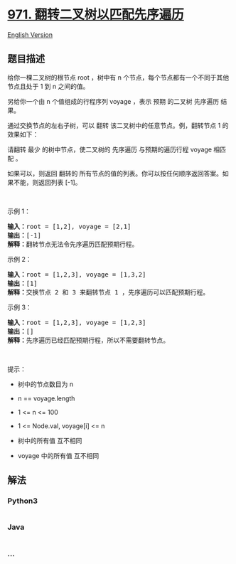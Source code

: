 * [[https://leetcode-cn.com/problems/flip-binary-tree-to-match-preorder-traversal][971.
翻转二叉树以匹配先序遍历]]
  :PROPERTIES:
  :CUSTOM_ID: 翻转二叉树以匹配先序遍历
  :END:
[[./solution/0900-0999/0971.Flip Binary Tree To Match Preorder Traversal/README_EN.org][English
Version]]

** 题目描述
   :PROPERTIES:
   :CUSTOM_ID: 题目描述
   :END:

#+begin_html
  <!-- 这里写题目描述 -->
#+end_html

#+begin_html
  <p>
#+end_html

给你一棵二叉树的根节点 root ，树中有 n
个节点，每个节点都有一个不同于其他节点且处于 1 到 n 之间的值。

#+begin_html
  </p>
#+end_html

#+begin_html
  <p>
#+end_html

另给你一个由 n 个值组成的行程序列 voyage ，表示 预期 的二叉树 先序遍历
结果。

#+begin_html
  </p>
#+end_html

#+begin_html
  <p>
#+end_html

通过交换节点的左右子树，可以 翻转 该二叉树中的任意节点。例，翻转节点 1
的效果如下：

#+begin_html
  </p>
#+end_html

#+begin_html
  <p>
#+end_html

请翻转 最少 的树中节点，使二叉树的 先序遍历
与预期的遍历行程 voyage 相匹配 。 

#+begin_html
  </p>
#+end_html

#+begin_html
  <p>
#+end_html

如果可以，则返回 翻转的
所有节点的值的列表。你可以按任何顺序返回答案。如果不能，则返回列表
[-1]。

#+begin_html
  </p>
#+end_html

#+begin_html
  <p>
#+end_html

 

#+begin_html
  </p>
#+end_html

#+begin_html
  <p>
#+end_html

示例 1：

#+begin_html
  </p>
#+end_html

#+begin_html
  <pre>
  <strong>输入：</strong>root = [1,2], voyage = [2,1]
  <strong>输出：</strong>[-1]
  <strong>解释：</strong>翻转节点无法令先序遍历匹配预期行程。
  </pre>
#+end_html

#+begin_html
  <p>
#+end_html

示例 2：

#+begin_html
  </p>
#+end_html

#+begin_html
  <pre>
  <strong>输入：</strong>root = [1,2,3], voyage = [1,3,2]
  <strong>输出：</strong>[1]
  <strong>解释：</strong>交换节点 2 和 3 来翻转节点 1 ，先序遍历可以匹配预期行程。</pre>
#+end_html

#+begin_html
  <p>
#+end_html

示例 3：

#+begin_html
  </p>
#+end_html

#+begin_html
  <pre>
  <strong>输入：</strong>root = [1,2,3], voyage = [1,2,3]
  <strong>输出：</strong>[]
  <strong>解释：</strong>先序遍历已经匹配预期行程，所以不需要翻转节点。
  </pre>
#+end_html

#+begin_html
  <p>
#+end_html

 

#+begin_html
  </p>
#+end_html

#+begin_html
  <p>
#+end_html

提示：

#+begin_html
  </p>
#+end_html

#+begin_html
  <ul>
#+end_html

#+begin_html
  <li>
#+end_html

树中的节点数目为 n

#+begin_html
  </li>
#+end_html

#+begin_html
  <li>
#+end_html

n == voyage.length

#+begin_html
  </li>
#+end_html

#+begin_html
  <li>
#+end_html

1 <= n <= 100

#+begin_html
  </li>
#+end_html

#+begin_html
  <li>
#+end_html

1 <= Node.val, voyage[i] <= n

#+begin_html
  </li>
#+end_html

#+begin_html
  <li>
#+end_html

树中的所有值 互不相同

#+begin_html
  </li>
#+end_html

#+begin_html
  <li>
#+end_html

voyage 中的所有值 互不相同

#+begin_html
  </li>
#+end_html

#+begin_html
  </ul>
#+end_html

** 解法
   :PROPERTIES:
   :CUSTOM_ID: 解法
   :END:

#+begin_html
  <!-- 这里可写通用的实现逻辑 -->
#+end_html

#+begin_html
  <!-- tabs:start -->
#+end_html

*** *Python3*
    :PROPERTIES:
    :CUSTOM_ID: python3
    :END:

#+begin_html
  <!-- 这里可写当前语言的特殊实现逻辑 -->
#+end_html

#+begin_src python
#+end_src

*** *Java*
    :PROPERTIES:
    :CUSTOM_ID: java
    :END:

#+begin_html
  <!-- 这里可写当前语言的特殊实现逻辑 -->
#+end_html

#+begin_src java
#+end_src

*** *...*
    :PROPERTIES:
    :CUSTOM_ID: section
    :END:
#+begin_example
#+end_example

#+begin_html
  <!-- tabs:end -->
#+end_html
